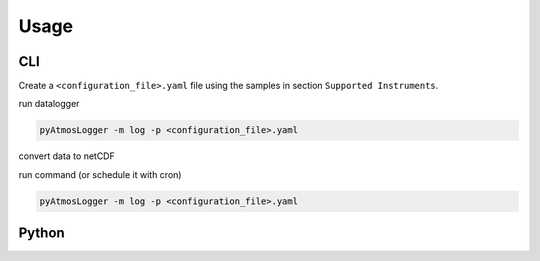Usage
=====

CLI
---

Create a ``<configuration_file>.yaml`` file using the samples in section ``Supported Instruments``.

run datalogger

.. code-block:: console

   pyAtmosLogger -m log -p <configuration_file>.yaml

convert data to netCDF

run command (or schedule it with cron)

.. code-block:: console

   pyAtmosLogger -m log -p <configuration_file>.yaml

Python
------
.. code-block:: Python
   import yaml
   import pyAtmosLogger.instruments.pyAtmosLogger_dummy_1 as test

.. code-block:: Python
   configString = """
   instrument:
   instrumentFile: pyAtmosLogger_dummy_1.py
   samplingInterval: 60
   attributes:
   storage:
   csvStoragePath: "/mnt/c/Users/marc.mueller/Desktop/dummy_data/csv/"
   DatePath: "%Y/%m/"
   csvFileName: "%Y%m%d_tower_random.csv"
   ncStoragePath: "/mnt/c/Users/marc.mueller/Desktop/dummy_data/nc/"
   ncConversionDays: 1
   """
   config = yaml.safe_load(configString)
   instrument = test.pyAtmosLogger_dummy_1(config)

.. code-block:: Python
   instrument.log()




